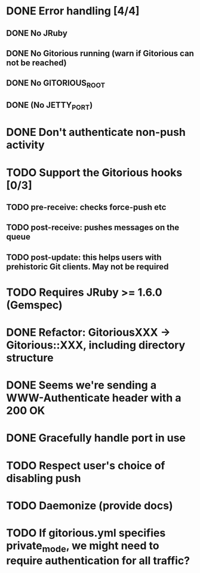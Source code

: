 * DONE Error handling [4/4]
** DONE No JRuby
** DONE No Gitorious running (warn if Gitorious can not be reached)
** DONE No GITORIOUS_ROOT
** DONE (No JETTY_PORT)
* DONE Don't authenticate non-push activity
* TODO Support the Gitorious hooks [0/3]
** TODO pre-receive: checks force-push etc
** TODO post-receive: pushes messages on the queue
** TODO post-update: this helps users with prehistoric Git clients. May not be required
* TODO Requires JRuby >= 1.6.0 (Gemspec)
* DONE Refactor: GitoriousXXX -> Gitorious::XXX, including directory structure
* DONE Seems we're sending a WWW-Authenticate header with a 200 OK
* DONE Gracefully handle port in use
* TODO Respect user's choice of disabling push
* TODO Daemonize (provide docs)
* TODO If gitorious.yml specifies private_mode, we might need to require authentication for all traffic?
